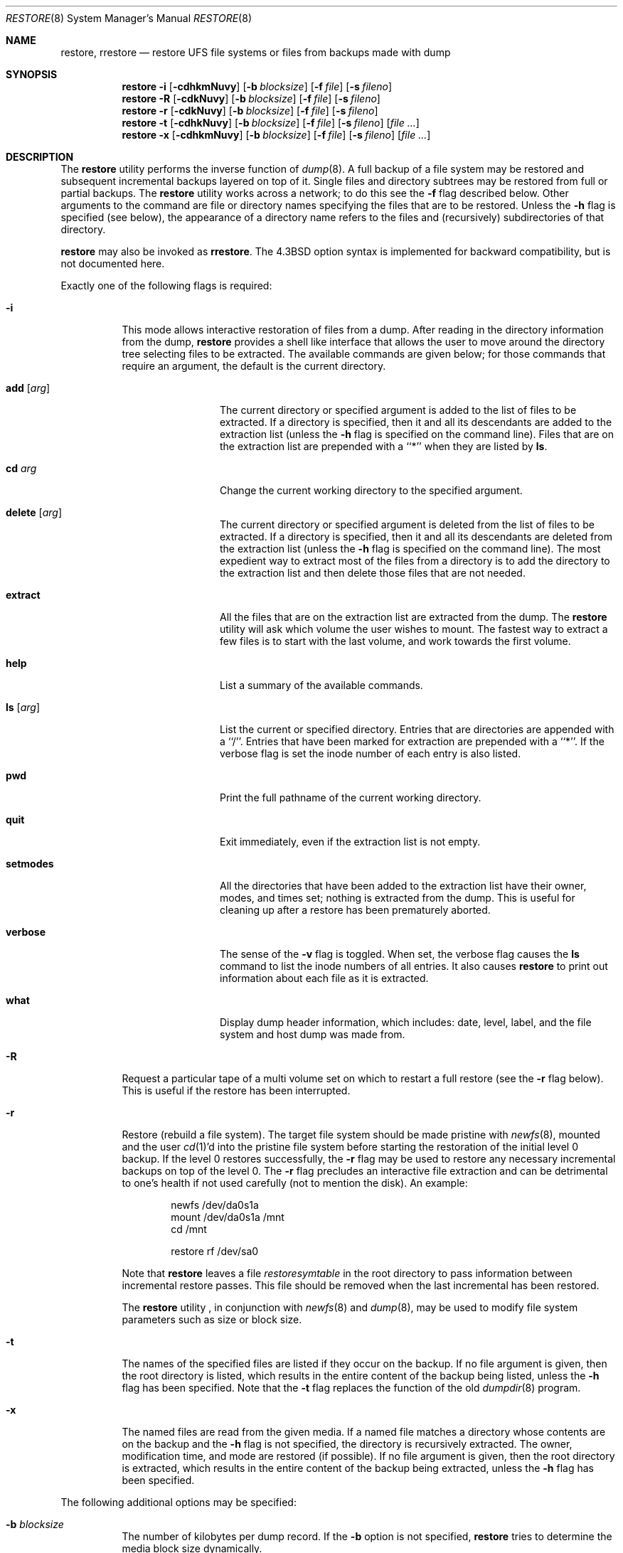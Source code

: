 .\" Copyright (c) 1985, 1991, 1993
.\"	The Regents of the University of California.  All rights reserved.
.\"
.\" Redistribution and use in source and binary forms, with or without
.\" modification, are permitted provided that the following conditions
.\" are met:
.\" 1. Redistributions of source code must retain the above copyright
.\"    notice, this list of conditions and the following disclaimer.
.\" 2. Redistributions in binary form must reproduce the above copyright
.\"    notice, this list of conditions and the following disclaimer in the
.\"    documentation and/or other materials provided with the distribution.
.\" 3. All advertising materials mentioning features or use of this software
.\"    must display the following acknowledgement:
.\"	This product includes software developed by the University of
.\"	California, Berkeley and its contributors.
.\" 4. Neither the name of the University nor the names of its contributors
.\"    may be used to endorse or promote products derived from this software
.\"    without specific prior written permission.
.\"
.\" THIS SOFTWARE IS PROVIDED BY THE REGENTS AND CONTRIBUTORS ``AS IS'' AND
.\" ANY EXPRESS OR IMPLIED WARRANTIES, INCLUDING, BUT NOT LIMITED TO, THE
.\" IMPLIED WARRANTIES OF MERCHANTABILITY AND FITNESS FOR A PARTICULAR PURPOSE
.\" ARE DISCLAIMED.  IN NO EVENT SHALL THE REGENTS OR CONTRIBUTORS BE LIABLE
.\" FOR ANY DIRECT, INDIRECT, INCIDENTAL, SPECIAL, EXEMPLARY, OR CONSEQUENTIAL
.\" DAMAGES (INCLUDING, BUT NOT LIMITED TO, PROCUREMENT OF SUBSTITUTE GOODS
.\" OR SERVICES; LOSS OF USE, DATA, OR PROFITS; OR BUSINESS INTERRUPTION)
.\" HOWEVER CAUSED AND ON ANY THEORY OF LIABILITY, WHETHER IN CONTRACT, STRICT
.\" LIABILITY, OR TORT (INCLUDING NEGLIGENCE OR OTHERWISE) ARISING IN ANY WAY
.\" OUT OF THE USE OF THIS SOFTWARE, EVEN IF ADVISED OF THE POSSIBILITY OF
.\" SUCH DAMAGE.
.\"
.\"     @(#)restore.8	8.4 (Berkeley) 5/1/95
.\" $FreeBSD: src/sbin/restore/restore.8,v 1.20.2.15 2003/02/23 22:47:13 trhodes Exp $
.\"
.Dd July 5, 2012
.Dt RESTORE 8
.Os
.Sh NAME
.Nm restore ,
.Nm rrestore
.Nd "restore UFS file systems or files from backups made with dump"
.Sh SYNOPSIS
.Nm
.Fl i
.Op Fl cdhkmNuvy
.Op Fl b Ar blocksize
.Op Fl f Ar file
.Op Fl s Ar fileno
.Nm
.Fl R
.Op Fl cdkNuvy
.Op Fl b Ar blocksize
.Op Fl f Ar file
.Op Fl s Ar fileno
.Nm
.Fl r
.Op Fl cdkNuvy
.Op Fl b Ar blocksize
.Op Fl f Ar file
.Op Fl s Ar fileno
.Nm
.Fl t
.Op Fl cdhkNuvy
.Op Fl b Ar blocksize
.Op Fl f Ar file
.Op Fl s Ar fileno
.Op Ar
.Nm
.Fl x
.Op Fl cdhkmNuvy
.Op Fl b Ar blocksize
.Op Fl f Ar file
.Op Fl s Ar fileno
.Op Ar
.Sh DESCRIPTION
The
.Nm
utility performs the inverse function of
.Xr dump 8 .
A full backup of a file system may be restored and
subsequent incremental backups layered on top of it.
Single files and
directory subtrees may be restored from full or partial
backups.
The
.Nm
utility works across a network;
to do this see the
.Fl f
flag described below.
Other arguments to the command are file or directory
names specifying the files that are to be restored.
Unless the
.Fl h
flag is specified (see below),
the appearance of a directory name refers to
the files and (recursively) subdirectories of that directory.
.Pp
.Nm
may also be invoked as
.Nm rrestore .
The
.Bx 4.3
option syntax is implemented for backward compatibility, but
is not documented here.
.Pp
Exactly one of the following flags is required:
.Bl -tag -width Ds
.It Fl i
This mode allows interactive restoration of files from a dump.
After reading in the directory information from the dump,
.Nm
provides a shell like interface that allows the user to move
around the directory tree selecting files to be extracted.
The available commands are given below;
for those commands that require an argument,
the default is the current directory.
.Bl -tag -width Fl
.It Ic add Op Ar arg
The current directory or specified argument is added to the list of
files to be extracted.
If a directory is specified, then it and all its descendants are
added to the extraction list
(unless the
.Fl h
flag is specified on the command line).
Files that are on the extraction list are prepended with a ``*''
when they are listed by
.Ic ls .
.It Ic \&cd Ar arg
Change the current working directory to the specified argument.
.It Ic delete Op Ar arg
The current directory or specified argument is deleted from the list of
files to be extracted.
If a directory is specified, then it and all its descendants are
deleted from the extraction list
(unless the
.Fl h
flag is specified on the command line).
The most expedient way to extract most of the files from a directory
is to add the directory to the extraction list and then delete
those files that are not needed.
.It Ic extract
All the files that are on the extraction list are extracted
from the dump.
The
.Nm
utility will ask which volume the user wishes to mount.
The fastest way to extract a few files is to
start with the last volume, and work towards the first volume.
.It Ic help
List a summary of the available commands.
.It Ic \&ls Op Ar arg
List the current or specified directory.
Entries that are directories are appended with a ``/''.
Entries that have been marked for extraction are prepended with a ``*''.
If the verbose
flag is set the inode number of each entry is also listed.
.It Ic pwd
Print the full pathname of the current working directory.
.It Ic quit
Exit immediately,
even if the extraction list is not empty.
.It Ic setmodes
All the directories that have been added to the extraction list
have their owner, modes, and times set;
nothing is extracted from the dump.
This is useful for cleaning up after a restore has been prematurely aborted.
.It Ic verbose
The sense of the
.Fl v
flag is toggled.
When set, the verbose flag causes the
.Ic ls
command to list the inode numbers of all entries.
It also causes
.Nm
to print out information about each file as it is extracted.
.It Ic what
Display dump header information, which includes: date,
level, label, and the file system and host dump was made
from.
.El
.It Fl R
Request a particular tape of a multi volume set on which to restart
a full restore
(see the
.Fl r
flag below).
This is useful if the restore has been interrupted.
.It Fl r
Restore (rebuild a file system).
The target file system should be made pristine with
.Xr newfs 8 ,
mounted and the user
.Xr cd 1 Ns 'd
into the pristine file system
before starting the restoration of the initial level 0 backup.
If the
level 0 restores successfully, the
.Fl r
flag may be used to restore
any necessary incremental backups on top of the level 0.
The
.Fl r
flag precludes an interactive file extraction and can be
detrimental to one's health if not used carefully (not to mention
the disk). An example:
.Bd -literal -offset indent
newfs /dev/da0s1a
mount /dev/da0s1a /mnt
cd /mnt

restore rf /dev/sa0
.Ed
.Pp
Note that
.Nm
leaves a file
.Pa restoresymtable
in the root directory to pass information between incremental
restore passes.
This file should be removed when the last incremental has been
restored.
.Pp
The
.Nm
utility ,
in conjunction with
.Xr newfs 8
and
.Xr dump 8 ,
may be used to modify file system parameters
such as size or block size.
.It Fl t
The names of the specified files are listed if they occur
on the backup.
If no file argument is given,
then the root directory is listed,
which results in the entire content of the
backup being listed,
unless the
.Fl h
flag has been specified.
Note that the
.Fl t
flag replaces the function of the old
.Xr dumpdir 8
program.
.It Fl x
The named files are read from the given media.
If a named file matches a directory whose contents
are on the backup
and the
.Fl h
flag is not specified,
the directory is recursively extracted.
The owner, modification time,
and mode are restored (if possible).
If no file argument is given,
then the root directory is extracted,
which results in the entire content of the
backup being extracted,
unless the
.Fl h
flag has been specified.
.El
.Pp
The following additional options may be specified:
.Bl -tag -width Ds
.It Fl b Ar blocksize
The number of kilobytes per dump record.
If the
.Fl b
option is not specified,
.Nm
tries to determine the media block size dynamically.
.It Fl c
Normally,
.Nm
will try to determine dynamically whether the dump was made from an
old (pre-4.4) or new format file system.  The
.Fl c
flag disables this check, and only allows reading a dump in the old
format.
.It Fl d
Sends verbose debugging output to the standard error.
.It Fl f Ar file
Read the backup from
.Ar file ;
.Ar file
may be a special device file
like
.Pa /dev/sa0
(a tape drive),
.Pa /dev/da1c
(a disk drive),
an ordinary file,
or
.Sq Fl
(the standard input).
If the name of the file is of the form
.Dq host:file ,
or
.Dq user@host:file ,
.Nm
reads from the named file on the remote host using
.Xr rmt 8 .
.Pp
.It Fl k
Use Kerberos authentication when contacting the remote tape server.
(Only available if this options was enabled when
.Nm
was compiled.)
.Pp
.It Fl h
Extract the actual directory,
rather than the files that it references.
This prevents hierarchical restoration of complete subtrees
from the dump.
.It Fl m
Extract by inode numbers rather than by file name.
This is useful if only a few files are being extracted,
and one wants to avoid regenerating the complete pathname
to the file.
.It Fl N
Do the extraction normally, but do not actually write any changes
to disk.
This can be used to check the integrity of dump media
or other test purposes.
.It Fl s Ar fileno
Read from the specified
.Ar fileno
on a multi-file tape.
File numbering starts at 1.
.It Fl u
When creating certain types of files, restore may generate a warning
diagnostic if they already exist in the target directory.
To prevent this, the
.Fl u
(unlink) flag causes restore to remove old entries before attempting
to create new ones.
.It Fl v
Normally
.Nm
does its work silently.
The
.Fl v
(verbose)
flag causes it to type the name of each file it treats
preceded by its file type.
.It Fl y
Do not ask the user whether to abort the restore in the event of an error.
Always try to skip over the bad block(s) and continue.
.El
.Sh ENVIRONMENT
.Bl -tag -width ".Ev TMPDIR"
.It Ev TAPE
Device from which to read backup.
.It Ev TMPDIR
Name of directory where temporary files are to be created.
.El
.Sh FILES
.Bl -tag -width "./restoresymtable" -compact
.It Pa /dev/sa0
the default tape drive
.It Pa /tmp/rstdir*
file containing directories on the tape.
.It Pa /tmp/rstmode*
owner, mode, and time stamps for directories.
.It Pa \&./restoresymtable
information passed between incremental restores.
.El
.Sh DIAGNOSTICS
The
.Nm
utility complains if it gets a read error.
If
.Fl y
has been specified, or the user responds
.Ql y ,
.Nm
will attempt to continue the restore.
.Pp
If a backup was made using more than one tape volume,
.Nm
will notify the user when it is time to mount the next volume.
If the
.Fl x
or
.Fl i
flag has been specified,
.Nm
will also ask which volume the user wishes to mount.
The fastest way to extract a few files is to
start with the last volume, and work towards the first volume.
.Pp
There are numerous consistency checks that can be listed by
.Nm .
Most checks are self-explanatory or can ``never happen''.
Common errors are given below.
.Pp
.Bl -tag -width Ds -compact
.It Converting to new file system format.
A dump tape created from the old file system has been loaded.
It is automatically converted to the new file system format.
.Pp
.It <filename>: not found on tape
The specified file name was listed in the tape directory,
but was not found on the tape.
This is caused by tape read errors while looking for the file,
and from using a dump tape created on an active file system.
.Pp
.It expected next file <inumber>, got <inumber>
A file that was not listed in the directory showed up.
This can occur when using a dump created on an active file system.
.Pp
.It Incremental dump too low
When doing incremental restore,
a dump that was written before the previous incremental dump,
or that has too low an incremental level has been loaded.
.Pp
.It Incremental dump too high
When doing incremental restore,
a dump that does not begin its coverage where the previous incremental
dump left off,
or that has too high an incremental level has been loaded.
.Pp
.It Tape read error while restoring <filename>
.It Tape read error while skipping over inode <inumber>
.It Tape read error while trying to resynchronize
A tape (or other media) read error has occurred.
If a file name is specified,
then its contents are probably partially wrong.
If an inode is being skipped or the tape is trying to resynchronize,
then no extracted files have been corrupted,
though files may not be found on the tape.
.Pp
.It resync restore, skipped <num> blocks
After a dump read error,
.Nm
may have to resynchronize itself.
This message lists the number of blocks that were skipped over.
.El
.Sh SEE ALSO
.Xr UFS 5 ,
.Xr dump 8 ,
.Xr mount 8 ,
.Xr newfs 8 ,
.Xr rmt 8
.Sh HISTORY
The
.Nm
utility appeared in
.Bx 4.2 .
.Sh BUGS
The
.Nm
utility can get confused when doing incremental restores from
dumps that were made on active file systems.
.Pp
A level zero dump must be done after a full restore.
Because restore runs in user code,
it has no control over inode allocation;
thus a full dump must be done to get a new set of directories
reflecting the new inode numbering,
even though the contents of the files is unchanged.
.Pp
To do a network restore, you have to run restore as root.  This is due
to the previous security history of dump and restore.  (restore is
written to be setuid root, but we are not certain all bugs are gone
from the restore code - run setuid at your own risk.)
.Pp
The temporary files
.Pa /tmp/rstdir*
and
.Pa /tmp/rstmode*
are generated with a unique name based on the date of the dump
and the process ID (see
.Xr mktemp 3 ) ,
except for when
.Fl r
or
.Fl R
is used.
Because
.Fl R
allows you to restart a
.Fl r
operation that may have been interrupted, the temporary files should
be the same across different processes.
In all other cases, the files are unique because it is possible to
have two different dumps started at the same time, and separate
operations shouldn't conflict with each other.
